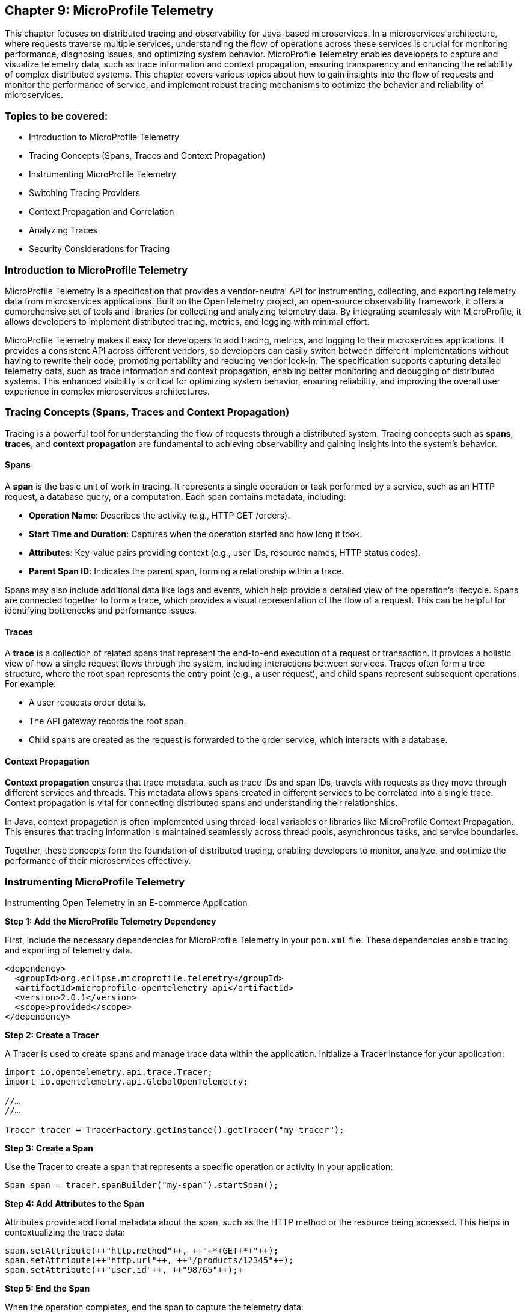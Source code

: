 == Chapter 9: MicroProfile Telemetry

This chapter focuses on distributed tracing and observability for Java-based microservices.  In a microservices architecture, where requests traverse multiple services, understanding the flow of operations across these services is crucial for monitoring performance, diagnosing issues, and optimizing system behavior. MicroProfile Telemetry enables developers to capture and visualize telemetry data, such as trace information and context propagation, ensuring transparency and enhancing the reliability of complex distributed systems. This chapter covers various topics about how to gain insights into the flow of requests and monitor the performance of service, and implement robust tracing mechanisms to optimize the behavior and reliability of microservices.

=== Topics to be covered:

* Introduction to MicroProfile Telemetry
* Tracing Concepts (Spans, Traces and Context Propagation)
* Instrumenting MicroProfile Telemetry
* Switching Tracing Providers
* Context Propagation and Correlation
* Analyzing Traces
* Security Considerations for Tracing

=== Introduction to MicroProfile Telemetry

MicroProfile Telemetry is a specification that provides a vendor-neutral API for instrumenting, collecting, and exporting telemetry data from microservices applications. Built on the OpenTelemetry project, an open-source observability framework, it offers a comprehensive set of tools and libraries for collecting and analyzing telemetry data. By integrating seamlessly with MicroProfile, it allows developers to implement distributed tracing, metrics, and logging with minimal effort.

MicroProfile Telemetry makes it easy for developers to add tracing, metrics, and logging to their microservices applications. It provides a consistent API across different vendors, so developers can easily switch between different implementations without having to rewrite their code, promoting portability and reducing vendor lock-in. The specification supports capturing detailed telemetry data, such as trace information and context propagation, enabling better monitoring and debugging of distributed systems. This enhanced visibility is critical for optimizing system behavior, ensuring reliability, and improving the overall user experience in complex microservices architectures.

=== Tracing Concepts (Spans, Traces and Context Propagation)

Tracing is a powerful tool for understanding the flow of requests through a distributed system. Tracing concepts such as *spans*, *traces*, and *context propagation* are fundamental to achieving observability and gaining insights into the system's behavior.

==== Spans

A *span* is the basic unit of work in tracing. It represents a single operation or task performed by a service, such as an HTTP request, a database query, or a computation. Each span contains metadata, including:

* *Operation Name*: Describes the activity (e.g., +HTTP GET /orders+).
* *Start Time and Duration*: Captures when the operation started and how long it took.
* *Attributes*: Key-value pairs providing context (e.g., user IDs, resource names, HTTP status codes).
* *Parent Span ID*: Indicates the parent span, forming a relationship within a trace.

Spans may also include additional data like logs and events, which help provide a detailed view of the operation's lifecycle. Spans are connected together to form a trace, which provides a visual representation of the flow of a request. This can be helpful for identifying bottlenecks and performance issues.

==== Traces

A *trace* is a collection of related spans that represent the end-to-end execution of a request or transaction. It provides a holistic view of how a single request flows through the system, including interactions between services. Traces often form a tree structure, where the root span represents the entry point (e.g., a user request), and child spans represent subsequent operations. +
For example:

* A user requests order details.
* The API gateway records the root span.
* Child spans are created as the request is forwarded to the order service, which interacts with a database.

==== Context Propagation

*Context propagation* ensures that trace metadata, such as trace IDs and span IDs, travels with requests as they move through different services and threads. This metadata allows spans created in different services to be correlated into a single trace. Context propagation is vital for connecting distributed spans and understanding their relationships. +

In Java, context propagation is often implemented using thread-local variables or libraries like MicroProfile Context Propagation. This ensures that tracing information is maintained seamlessly across thread pools, asynchronous tasks, and service boundaries.

Together, these concepts form the foundation of distributed tracing, enabling developers to monitor, analyze, and optimize the performance of their microservices effectively.

=== Instrumenting MicroProfile Telemetry

Instrumenting Open Telemetry in an E-commerce Application

*Step 1: Add the MicroProfile Telemetry Dependency*

First, include the necessary dependencies for MicroProfile Telemetry in your `pom.xml` file. These dependencies enable tracing and exporting of telemetry data.

[source, xml]
----
<dependency>
  <groupId>org.eclipse.microprofile.telemetry</groupId>
  <artifactId>microprofile-opentelemetry-api</artifactId>
  <version>2.0.1</version>
  <scope>provided</scope>
</dependency>
----

*Step 2: Create a Tracer*

A Tracer is used to create spans and manage trace data within the application. Initialize a Tracer instance for your application:

[source, java]
----
import io.opentelemetry.api.trace.Tracer; 
import io.opentelemetry.api.GlobalOpenTelemetry;

//…
//…

Tracer tracer = TracerFactory.getInstance().getTracer("my-tracer");
----

*Step 3: Create a Span*

Use the Tracer to create a span that represents a specific operation or activity in your application:

[source, java]
----
Span span = tracer.spanBuilder("my-span").startSpan();
----

*Step 4: Add Attributes to the Span*

Attributes provide additional metadata about the span, such as the HTTP method or the resource being accessed. This helps in contextualizing the trace data:

[source, java]
----
span.setAttribute(++"http.method"++, ++"+*+GET+*+"++);
span.setAttribute(++"http.url"++, ++"/products/12345"++);
span.setAttribute(++"user.id"++, ++"98765"++);+
----

*Step 5: End the Span*

When the operation completes, end the span to capture the telemetry data:

[source, java]
----
span.end();
----

*Step 6: Export the Traces*

To export traces to a backend like Jaeger, include the exporter dependency and configure the properties: +

Add the Jaeger Exporter Dependency:

[source, xml]
----
<dependency>
    <groupId>io.opentelemetry</groupId>
    <artifactId>opentelemetry-exporter-jaeger</artifactId>
    <version>1.34.1</version>
</dependency>
----

*Step 7: Configuration *

Configure the exporter in `application.properties`:

[source, properties]
----
otel.traces.exporter=jaeger
otel.exporter.jaeger.endpoint=http://localhost:14268/api/traces
----

*Step 8: Verify the Traces*

After implementing tracing, verify that the traces are being collected and exported:

. Start the Jaeger server (or your chosen backend).
. Open the Jaeger UI at http://localhost:16686[http://localhost:16686].
. Search for traces associated with your application and confirm that the telemetry data is visible.

=== Switching to Tracing Providers

MicroProfile Telemetry supports multiple tracing providers, for exporting and analyzing traces. The default tracing provider is Jaeger, but developers can also use other providers such as Zipkin or OpenCensus.

To switch to another tracing provider, replace the Jaeger dependency with the appropriate exporter dependency, such as *Zipkin*, and update the configuration properties accordingly.

=== Context Propagation and Correlation

*Context propagation* refers to the mechanism of carrying trace-related metadata, such as *trace IDs* and *span IDs*, across service and thread boundaries. This ensures that all spans created during a request can be linked together to form a complete trace.

*How it works* 

. *Trace Context*: Metadata that includes the +traceId+, +spanId+, and sampling information.
. *Propagation Mechanisms*: Trace context is typically carried in HTTP headers (e.g., +traceparent+) or message properties in message queues.
. *MicroProfile Integration*: MicroProfile Context Propagation seamlessly integrates with OpenTelemetry to ensure that the trace context is maintained across service calls.

*Example: Propagating Context Across HTTP Requests*

When making an HTTP request, the trace context is propagated using headers:

[source, java]
----
import jakarta.ws.rs.client.Client;
import jakarta.ws.rs.client.ClientBuilder;

Client client = ClientBuilder.newClient();
client.target("http://inventory-service/api/check")
      .request()
      .header("traceparent", "00-4bf92f3577b34da6a3ce929d0e0e4736-00f067aa0ba902b7-01")
      .get();
----

In this example, the +traceparent+ header ensures that the trace context is passed to the downstream +inventory-service+.

==== Correlation

*Correlation* is the process of associating related spans and traces across multiple services and threads to form a cohesive view of a transaction. Correlation enables developers to:

* Identify the source of bottlenecks or errors in distributed systems.
* Understand the dependencies and interactions between services.

==== Trace and Span IDs

* *Trace ID*: A unique identifier shared across all spans in a single trace.
* *Span ID*: A unique identifier for a single span. It is linked to a parent span, forming a hierarchy.

*Example: Correlating Logs with Traces*

By including trace and span IDs in logs, you can correlate logs with traces to gain deeper insights:

[source, java]
----
import org.slf4j.MDC;

MDC.put("traceId", "4bf92f3577b34da6a3ce929d0e0e4736");
MDC.put("spanId", "00f067aa0ba902b7");

log.info("Fetching product details for productId=12345");
----

When viewing logs, the +traceId+ and +spanId+ allow you to link specific log entries to the corresponding spans in your tracing system.

==== Context Propagation in Asynchronous Flows

In asynchronous programming, maintaining context across threads is challenging. MicroProfile Context Propagation helps by enabling trace context to be passed seamlessly across asynchronous tasks.

*Context Propagation in Async Tasks*

[source, java]
----
import org.eclipse.microprofile.context.ThreadContext;
import java.util.concurrent.CompletableFuture;

ThreadContext threadContext = ThreadContext.builder().build();

CompletableFuture.runAsync(threadContext.contextualRunnable(() -> {
    Span span = tracer.spanBuilder("async-task").startSpan();
    try {
        // Perform async operations
    } finally {
        span.end();
    }
}));
----

This ensures that the trace context is preserved, allowing the spans created in the asynchronous task to be linked correctly to the trace.

==== Best Practices for Context Propagation and Correlation

. *Propagate Context Consistently: *Use standard headers like traceparent for HTTP and custom headers for other protocols.
. *Log Trace Identifiers: *Include trace and span IDs in logs to correlate logs and traces effectively.
. *Use Context Propagation Libraries:* Leverage tools like MicroProfile Context Propagation to simplify the management of context in asynchronous flows.
. *Secure Context Data: *Ensure that trace metadata does not include sensitive information and is transmitted securely.

By leveraging context propagation and correlation, developers can gain a unified view of distributed transactions, enabling effective debugging and optimization of microservices.

=== Analyzing Traces

Once trace data is collected and exported to a backend system, analyzing these traces becomes a crucial step in understanding the behavior of your distributed microservices architecture. By examining traces, you can gain insights into system performance, identify bottlenecks, and detect failures or anomalies.

==== Steps to Analyze Traces

===== 1. Visualizing Traces

Tracing backends like *Jaeger*, *Zipkin*, or *OpenTelemetry Collector* provide visual interfaces to explore and analyze traces. These tools display traces as timelines or dependency graphs, making it easier to:

* Understand the sequence of operations.
* Identify the services and components involved in a request.
* Observe how requests propagate through the system.

*Example in Jaeger:*

* Open the Jaeger UI at +http://localhost:16686+.
* Search for traces using parameters like operation name, time range, or service.
* View a detailed breakdown of each span within the trace, including timing and attributes.

===== 2. Identifying Bottlenecks

Traces highlight spans with long durations or repeated retries, which often point to bottlenecks or inefficiencies. Pay close attention to:

* *Critical Path*: The longest path in a trace that determines the total response time.
* *Service Dependencies*: Examine how upstream and downstream services interact to find slow components.
* *Retries and Failures*: Repeated spans or high failure rates indicate problematic dependencies or transient errors.

===== 3. Diagnosing Failures

Traces provide valuable information for diagnosing failures, including:

* *Error Codes*: Look for spans with error attributes, such as `http.status_code=500`.
* *Exception Details*: Many tracing systems capture stack traces or error messages in spans.
* *Service Impact*: Identify which upstream and downstream services are affected by the failure.

===== 4. Understanding Service Dependencies

Dependency graphs generated from traces show the interactions between services. These graphs help:

* Visualize which services depend on each other.
* Detects circular dependencies or excessive coupling.
* Plan optimizations by focusing on critical services.

===== 5. Correlating Traces with Logs and Metrics

Traces, when combined with logs and metrics, provide a comprehensive picture of the system:

* *Logs*: Use trace IDs and span IDs in logs to correlate application logs with specific spans.
* *Metrics*: Correlate trace performance data with system metrics like CPU usage, memory consumption, or request rates.
Example: If a span indicates high latency, check corresponding logs and metrics to identify the underlying cause, such as a resource constraint or network delay.

==== Tools for Trace Analysis

===== Jaeger

* Provides detailed timelines for traces.
* Offers a dependency graph visualization.
* Supports searching and filtering based on trace attributes.

=====  Zipkin

* Focuses on simplicity and quick trace searches.
* Integrates with multiple programming languages and tracing libraries.

===== OpenTelemetry Collector

* Centralizes trace collection and routing to different backends.
* Supports advanced features like sampling and transformation.

==== Best Practices for Analyzing Traces

. *Establish Baselines*: Use traces to establish performance baselines for services.
. *Monitor Critical Paths*: Focus on traces that traverse critical services or user-facing operations.
. *Use Sampling Strategically*: Balance trace volume and storage costs by sampling traces intelligently.
. *Automate Alerts*: Set up alerts for abnormal patterns in traces, such as increased latency or failure rates.
. *Collaborate Across Teams*: Share trace insights with development, operations, and QA teams to improve system reliability.

By analyzing traces effectively, you can identify opportunities to optimize your microservices, ensure smoother operations, and enhance the overall user experience. Tracing tools provide a powerful way to visualize and understand the intricate dynamics of distributed systems. +
When analyzing traces, developers should look for the following:

* *Long spans:* Spans that take a long time to complete may indicate a performance issue.
* *Missing spans:* Missing spans can make it difficult to understand the flow of a request.
* *Errors:* Errors can indicate problems with a service or a request.
* *High latency:* High latency can indicate a problem with the network or a service.

By analyzing traces, developers can identify and troubleshoot problems with their microservices applications. This can help developers improve the performance and reliability of their applications.

Here are some tips for analyzing traces:

* *Use a trace viewer:* A trace viewer is a tool that can help you visualize and analyze traces.
* *Look for patterns:* Look for patterns in the traces that may indicate a problem.
* *Correlate traces with metrics:* Correlate traces with metrics to get a better understanding of the performance of your application.
* *Use sampling:* Use sampling to reduce the number of traces that are collected. This can improve the performance of your tracing system.

By following these tips, developers can effectively analyze traces to improve the performance and reliability of their microservices applications.

==== Security Considerations for Tracing

When implementing tracing in your applications, it is crucial to be mindful of security implications. Tracing involves collecting and storing data about application behavior, which can potentially expose sensitive information if not handled properly.

* *Data Sensitivity:* Be cautious about the data included in traces. Avoid logging sensitive information such as passwords, API keys, or personally identifiable information (PII).
* *Access Control:* Implement strict access controls to limit who can view and manage trace data.
* *Encryption:* Consider encrypting trace data at rest and in transit to protect it from unauthorized access.
* *Storage:* Carefully manage the storage of trace data. Avoid storing traces indefinitely and implement data retention policies.
* *Third-Party Services:* If using third-party tracing services, ensure they have robust security measures in place to protect your data.

===== 1. Avoid Capturing Sensitive Data

Traces often include attributes and metadata that can contain sensitive information. Avoid storing or transmitting sensitive details, such as:

* Personally Identifiable Information (PII) (e.g., names, addresses, social security numbers).
* Payment information (e.g., credit card numbers).
* Authentication credentials (e.g., passwords, API keys, tokens).

*Best Practice:*

Sanitize attributes before adding them to spans:

[source, java]
----
span.setAttribute("user.id", "anonymized-user-id");
span.setAttribute("credit.card.last4", "****1234");
----

===== 2. Encrypt Trace Data

To prevent unauthorized access during transmission, ensure that telemetry data is encrypted. Use secure protocols such as HTTPS or TLS for exporting trace data to a backend.
 
 *Example:*

* Configure the tracing provider to use encrypted connections:

[source, properties]
----
otel.exporter.jaeger.endpoint=https://secure-jaeger-collector.example.com
otel.exporter.otlp.endpoint=https://secure-collector.example.com
----

===== 3. Limit Trace Retention

Trace data can grow rapidly in distributed systems. Retaining it indefinitely increases the risk of exposing sensitive information. Implement retention policies to:

* Retain traces only for the necessary duration for debugging or performance analysis.
* Periodically purge older traces from storage.

===== 4. Access Control and Auditing

Restrict access to trace data to authorized personnel only. Ensure that your tracing backend implements robust authentication and authorization mechanisms.

*Best Practice:*

* Use role-based access control (RBAC) to define permissions for viewing and managing traces.
* Audit access to trace data regularly to identify potential misuse or breaches.

===== 5. Sampling Strategies to Minimize Exposure

Sampling reduces the volume of traces collected and limits the exposure of sensitive data by capturing only a subset of requests. Common strategies include:

* Random Sampling: Captures a fixed percentage of traces.
* Rate-Limiting Sampling: Limits the number of traces per second.
* Key-Based Sampling: Samples traces based on specific attributes (e.g., user ID).

*Example:*

Configure sampling to capture traces for debugging specific operations:

[source, properties]
----
otel.traces.sampler=traceidratio
otel.traces.sampler.traceidratio=0.1
----

===== 6. Compliance with Regulations

Ensure that your tracing practices comply with data protection and privacy regulations such as GDPR, CCPA, or HIPAA. Key considerations include:

* Anonymizing sensitive data before tracing.
* Informing users about telemetry collection in your privacy policy.
* Providing mechanisms to opt out of tracing where required.

===== 7. Isolate Tracing Infrastructure

The tracing infrastructure, such as Jaeger or OpenTelemetry Collector, should be isolated from the public internet and accessible only within secure networks. 

*Best Practice:*

* Deploy tracing backends in private subnets or behind firewalls.
* Use VPNs or dedicated connections for remote access to tracing dashboards.

===== 8. Monitor and Alert on Trace Anomalies

Tracing can help detect potential security incidents. Monitor traces for unusual patterns, such as:

* Unexpected spikes in requests.
* Requests from unknown or unauthorized sources.
* Abnormal response times indicating possible exploits.
Set up alerts for these anomalies to investigate and mitigate potential issues. +
By following these security considerations, you can leverage the benefits of distributed tracing without compromising the security of your system or the privacy of your users. Careful handling of trace data, coupled with robust encryption, access controls, and compliance practices, ensures that tracing remains a valuable yet secure component of your observability strategy.

=== Conclusion

MicroProfile Telemetry provides a robust foundation for observability in Java-based microservices, enabling developers to implement distributed tracing seamlessly. By leveraging this specification, you can gain deep insights into the flow of requests, identify bottlenecks, and enhance the reliability and performance of your applications. The integration of standardized tracing concepts like spans, traces, and context propagation ensures that developers can maintain a cohesive understanding of their system's behavior across service boundaries.

Through instrumentation, context propagation, and effective trace analysis, MicroProfile Telemetry simplifies the complexities of monitoring and debugging distributed systems. It empowers teams to proactively address issues, optimize performance, and improve the user experience. Moreover, by adhering to security best practices, developers can ensure that telemetry data is protected, compliant with regulations, and free of sensitive information.

In this chapter, we explored the critical security considerations surrounding tracing within the MicroProfile Telemetry framework. We emphasized the importance of safeguarding sensitive data by avoiding the inclusion of Personally Identifiable Information (PII) in trace spans. Additionally, we discussed the potential security risks associated with tracing in production environments and the significance of carefully managing sampling rates and data retention policies. By adhering to these security best practices, developers can harness the power of tracing for observability while ensuring the confidentiality and integrity of their applications.

As microservices architectures continue to evolve, the ability to observe and trace system interactions will remain a critical factor in maintaining resilient and efficient applications. MicroProfile Telemetry stands as a valuable tool in achieving these goals, providing developers with the observability they need to deliver reliable, high-performance microservices in modern cloud-native environments.
